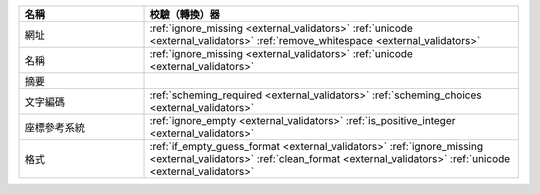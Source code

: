 .. list-table::
   :widths: 25 75
   :header-rows: 1

   * - 名稱
     - 校驗（轉換）器

   * - 網址
     - :ref:`ignore_missing <external_validators>` :ref:`unicode <external_validators>` :ref:`remove_whitespace <external_validators>`

   * - 名稱
     - :ref:`ignore_missing <external_validators>` :ref:`unicode <external_validators>`

   * - 摘要
     -

   * - 文字編碼
     - :ref:`scheming_required <external_validators>` :ref:`scheming_choices <external_validators>`

   * - 座標參考系統
     - :ref:`ignore_empty <external_validators>` :ref:`is_positive_integer <external_validators>`

   * - 格式
     - :ref:`if_empty_guess_format <external_validators>` :ref:`ignore_missing <external_validators>` :ref:`clean_format <external_validators>` :ref:`unicode <external_validators>`
